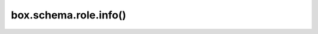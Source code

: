 .. _box_schema-role_info:

===============================================================================
box.schema.role.info()
===============================================================================

.. module:: box.schema

.. function:: box.schema.role.info(role-name)

    Return a description of a role's privileges.

    :param string role-name: the name of the role.

    **Example:**

    .. code-block:: lua

        box.schema.role.info('Accountant')
